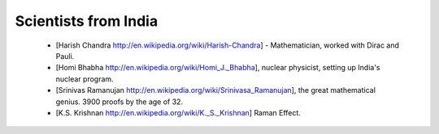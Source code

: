 ﻿=====================
Scientists from India
=====================

 * [Harish Chandra http://en.wikipedia.org/wiki/Harish-Chandra]  - Mathematician, worked with Dirac and Pauli.
 * [Homi Bhabha http://en.wikipedia.org/wiki/Homi_J._Bhabha], nuclear physicist, setting up India's nuclear program.
 * [Srinivas Ramanujan http://en.wikipedia.org/wiki/Srinivasa_Ramanujan], the great mathematical genius. 3900 proofs by the age of 32.
 * [K.S. Krishnan http://en.wikipedia.org/wiki/K._S._Krishnan] Raman Effect.
